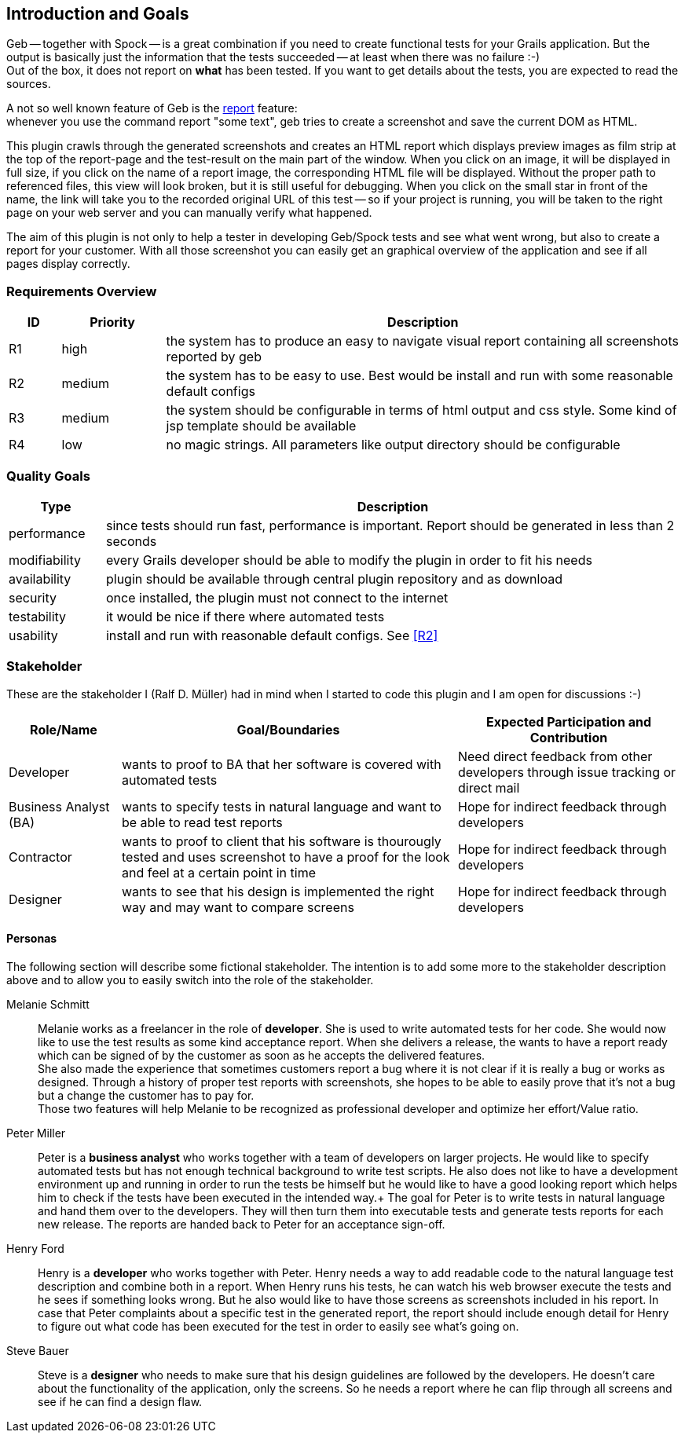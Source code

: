 [[section-introduction-and-goals]]
== Introduction and Goals

Geb -- together with Spock -- is a great combination if you need to create functional tests for your Grails application.
But the output is basically just the information that the tests succeeded -- at least when there was no failure :-) +
Out of the box, it does not report on *what* has been tested. If you want to get details about the tests, you are
expected to read the sources.

A not so well known feature of Geb is the http://www.gebish.org/manual/current/testing.html#reporting[++report++] feature: +
whenever you use the command ++report "some text"++, geb tries to create a screenshot and save the current DOM as HTML.

This plugin crawls through the generated screenshots and creates an HTML report
which displays preview images as film strip at the top of the report-page and the
test-result on the main part of the window. When you click on an image, it will be displayed
in full size, if you click on the name of a report image, the corresponding HTML
file will be displayed. Without the proper path to referenced files, this view will
look broken, but it is still useful for debugging. When you click on the small star
in front of the name, the link will take you to the recorded original URL of this test --
so if your project is running, you will be taken to the right page on your web server
and you can manually verify what happened.

The aim of this plugin is not only to help a tester in developing Geb/Spock tests
and see what went wrong, but also to create a report for your customer. With all
those screenshot you can easily get an graphical overview of the application and
see if all pages display correctly.

=== Requirements Overview

[options="header",cols="1,2,10"]
|===
|ID       |Priority | Description
|[[R1]]R1 |high     | the system has to produce an easy to navigate visual report
				   containing all screenshots reported by geb
|[[R2]]R2 |medium   | the system has to be easy to use. Best would be install and
                   run with some reasonable default configs
|[[R3]]R3 |medium   | the system should be configurable in terms of html output
                   and css style. Some kind of jsp template should be available
|[[R4]]R4 |low      | no magic strings. All parameters like output directory should
				   be configurable
|===

=== Quality Goals

[options="header",cols="1,6"]
|===
|Type          | Description
|performance   | since tests should run fast, performance is important. Report
				 should be generated in less than 2 seconds
|modifiability | every Grails developer should be able to modify the plugin in
				 order to fit his needs
|availability  | plugin should be available through central plugin repository
				 and as download
|security	   | once installed, the plugin must not connect to the internet
|testability   | it would be nice if there where automated tests
|usability     | install and run with reasonable default configs. See <<R2>>
|===

=== Stakeholder

These are the stakeholder I (Ralf D. Müller) had in mind when I started to code
this plugin and I am open for discussions :-)

[options="header",cols="<.<1,<.<3,<.<2"]
|===
| Role/Name | Goal/Boundaries | Expected Participation and Contribution
| Developer    | wants to proof to BA that her
				 software is covered with
				 automated tests 				| Need direct feedback from other developers through
						  		   				  issue tracking or direct mail
| Business
  Analyst (BA) | wants to specify tests in
  				 natural language and want to
  				 be able to read test reports	| Hope for indirect feedback through developers
| Contractor   | wants to proof to client
                 that his software is
                 thourougly tested and uses
                 screenshot to have a proof
                 for the look and feel at a
                 certain point in time			| Hope for indirect feedback through developers
| Designer     | wants to see that his design
                 is implemented the right way
                 and may want to compare screens| Hope for indirect feedback through developers
|===

==== Personas

The following section will describe some fictional stakeholder. The intention is
to add some more to the stakeholder description above and to allow you to easily
switch into the role of the stakeholder.

Melanie Schmitt:: Melanie works as a freelancer in the role of *developer*. She is used to write automated tests for her code. She would now like to use the test results as some kind acceptance report. When she delivers a release, the wants to have a report ready which can be signed of by the customer as soon as he accepts the delivered features. +
She also made the experience that sometimes customers report a bug where it is not clear if it is really a bug or works as designed. Through a history of proper test reports with screenshots, she hopes to be able to easily prove that it's not a bug but a change the customer has to pay for. +
Those two features will help Melanie to be recognized as professional developer and optimize her effort/Value ratio.

Peter Miller:: Peter is a *business analyst* who works together with a team of developers on larger projects. He would like to specify automated tests but has not enough technical background to write test scripts. He also does not like to have a development environment up and running in order to run the tests be himself but he would like to have a good looking report which helps him to check if the tests have been executed in the intended way.+
The goal for Peter is to write tests in natural language and hand them over to the developers. They will then turn them into executable tests and generate tests reports for each new release. The reports are handed back to Peter for an acceptance sign-off.

Henry Ford:: Henry is a *developer* who works together with Peter. Henry needs a way to add readable code to the natural language test description and combine both in a report. When Henry runs his tests, he can watch his web browser execute the tests and he sees if something looks wrong. But he also would like to have those screens as screenshots included in his report. In case that Peter complaints about a specific test in the generated report, the report should include enough detail for Henry to figure out what code has been executed for the test in order to easily see what's going on.

Steve Bauer:: Steve is a *designer* who needs to make sure that his design guidelines are followed by the developers. He doesn't care about the functionality of the application, only the screens. So he needs a report where he can flip through all screens and see if he can find a design flaw.
